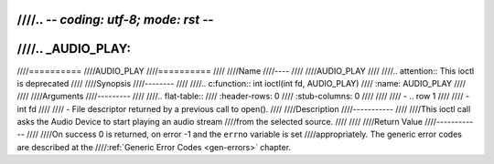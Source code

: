 ////.. -*- coding: utf-8; mode: rst -*-
////
////.. _AUDIO_PLAY:
////
////==========
////AUDIO_PLAY
////==========
////
////Name
////----
////
////AUDIO_PLAY
////
////.. attention:: This ioctl is deprecated
////
////Synopsis
////--------
////
////.. c:function:: int  ioctl(int fd, AUDIO_PLAY)
////    :name: AUDIO_PLAY
////
////
////Arguments
////---------
////
////.. flat-table::
////    :header-rows:  0
////    :stub-columns: 0
////
////
////    -  .. row 1
////
////       -  int fd
////
////       -  File descriptor returned by a previous call to open().
////
////Description
////-----------
////
////This ioctl call asks the Audio Device to start playing an audio stream
////from the selected source.
////
////
////Return Value
////------------
////
////On success 0 is returned, on error -1 and the ``errno`` variable is set
////appropriately. The generic error codes are described at the
////:ref:`Generic Error Codes <gen-errors>` chapter.
